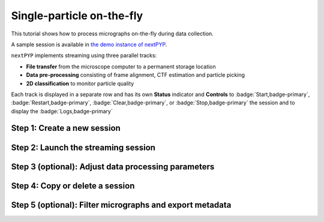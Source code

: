 ##########################
Single-particle on-the-fly
##########################

This tutorial shows how to process micrographs on-the-fly during data collection. 

A sample session is available in `the demo instance of nextPYP <https://demo.nextpyp.app/#/session/singleParticle/ezhDW8jzkdLCAzWP>`_.

``nextPYP`` implements streaming using three parallel tracks:

* **File transfer** from the microscope computer to a permanent storage location

* **Data pre-processing** consisting of frame alignment, CTF estimation and particle picking

* **2D classification** to monitor particle quality

Each track is displayed in a separate row and has its own **Status** indicator and **Controls** to :badge:`Start,badge-primary`, :badge:`Restart,badge-primary`, :badge:`Clear,badge-primary`, or :badge:`Stop,badge-primary` the session and to display the :badge:`Logs,badge-primary`

Step 1: Create a new session
----------------------------

.. dropdown:: Streaming is organized in sessions. A new session should be created for each data collection run
    :container: + shadow
    :title: bg-primary text-white text-left
    :open:

    * Go to the **Dashboard** and click on :badge:`Go to Sessions,badge-primary`

    * Start a Single-particle session by clicking on :badge:`+ Start Single-particle,badge-primary`

    * Give the session a `Name` and assign a `Group` from the dropdown menu (see :doc:`Administration<../reference/admin>` to create and manage user groups)

    * Go to the **Image data** tab:

      .. tabbed:: Image data

        * Select the ``Location`` of the raw data by clicking on the icon :fa:`search,text-primary` and navigating to the folder where the movies are saved

        * Click on the **Gain reference** tab

      .. tabbed:: Gain reference

        * Specify the location and parameters for the gain reference as needed

        * Click on the **Microscope parameters** tab

      .. tabbed:: Microscope parameters

        * Set the ``Pixel size (A)`` and ``Acceleration voltage (kV)``

        * Click on the **Particle detection** tab

      .. tabbed:: Particle detection

        * Set the ``Particle radius (A)``

        * Click on the **Resources** tab

      .. tabbed:: Resources

        * Set the number of ``Threads per task``, ``Memory per task``, and other resources as needed (see :doc:`Computing resources<../reference/computing>`)

    * :badge:`Save,badge-primary` your settings


Step 2: Launch the streaming session
------------------------------------

.. dropdown:: Start data pre-processing
    :container: + shadow
    :title: bg-primary text-white text-left
    :open:

    * Go to the **Operation** tab and :badge:`Start,badge-primary` the daemon from the **Controls** panel

    * You may stop the session at any time using the :badge:`Cancel,badge-primary` button

    * Inspect the results by navigating to the **Plots**, **Table**, **Gallery**, **Micrographs**, and **2D Classes** tabs

Step 3 (optional): Adjust data processing parameters
----------------------------------------------------

.. dropdown:: Change data processing parameters during a session
    :container: + shadow
    :title: bg-primary text-white text-left
    :open:

    * You can change the data processing settings during a session by going to the **Settings** tab and saving your changes

    * Restart the corresponding daemon tracks for the changes to take effect

Step 4: Copy or delete a session
--------------------------------

.. dropdown:: Start a session using settings from an existing session or delete a session
    :container: + shadow
    :title: bg-primary text-white text-left
    :open:

    * You can create a new session by copying the settings of an existing one by clicking on the icon :fa:`copy, text-primary`

    * You can delete a session by clicking on the icon :fa:`trash, text-primary`. This will permanently delete the session and all associated files

Step 5 (optional): Filter micrographs and export metadata
---------------------------------------------------------

.. dropdown:: Filter micrographs and export to external programs in star format
    :container: + shadow
    :title: bg-primary text-white text-left
    :open:

    * You can filter micrographs according to different criteria by going to the **Table** tab. Type a filter name and click :badge:`Save,badge-primary`. Add and apply filters as needed and click :badge:`Save,badge-primary` when you are done

    * Click :badge:`Export,badge-primary` to export the data in ``star`` format. A dialog will appear where you can specify the resources for the export job. After clicking on :badge:`Export,badge-primary` a new job will appear in the **Operation** tab and you will be able to check its status and see the location of the exported data by clicking on the icon :fa:`eye, text-primary`.

.. seealso::

    * :doc:`Tomography (on-the-fly)<stream_tomo>`
    * :doc:`Single-particle tutorial<spa_empiar_10025>`
    * :doc:`Tomography tutorial<tomo_empiar_10164>`
    * :doc:`Classification tutorial<tomo_empiar_10304>`